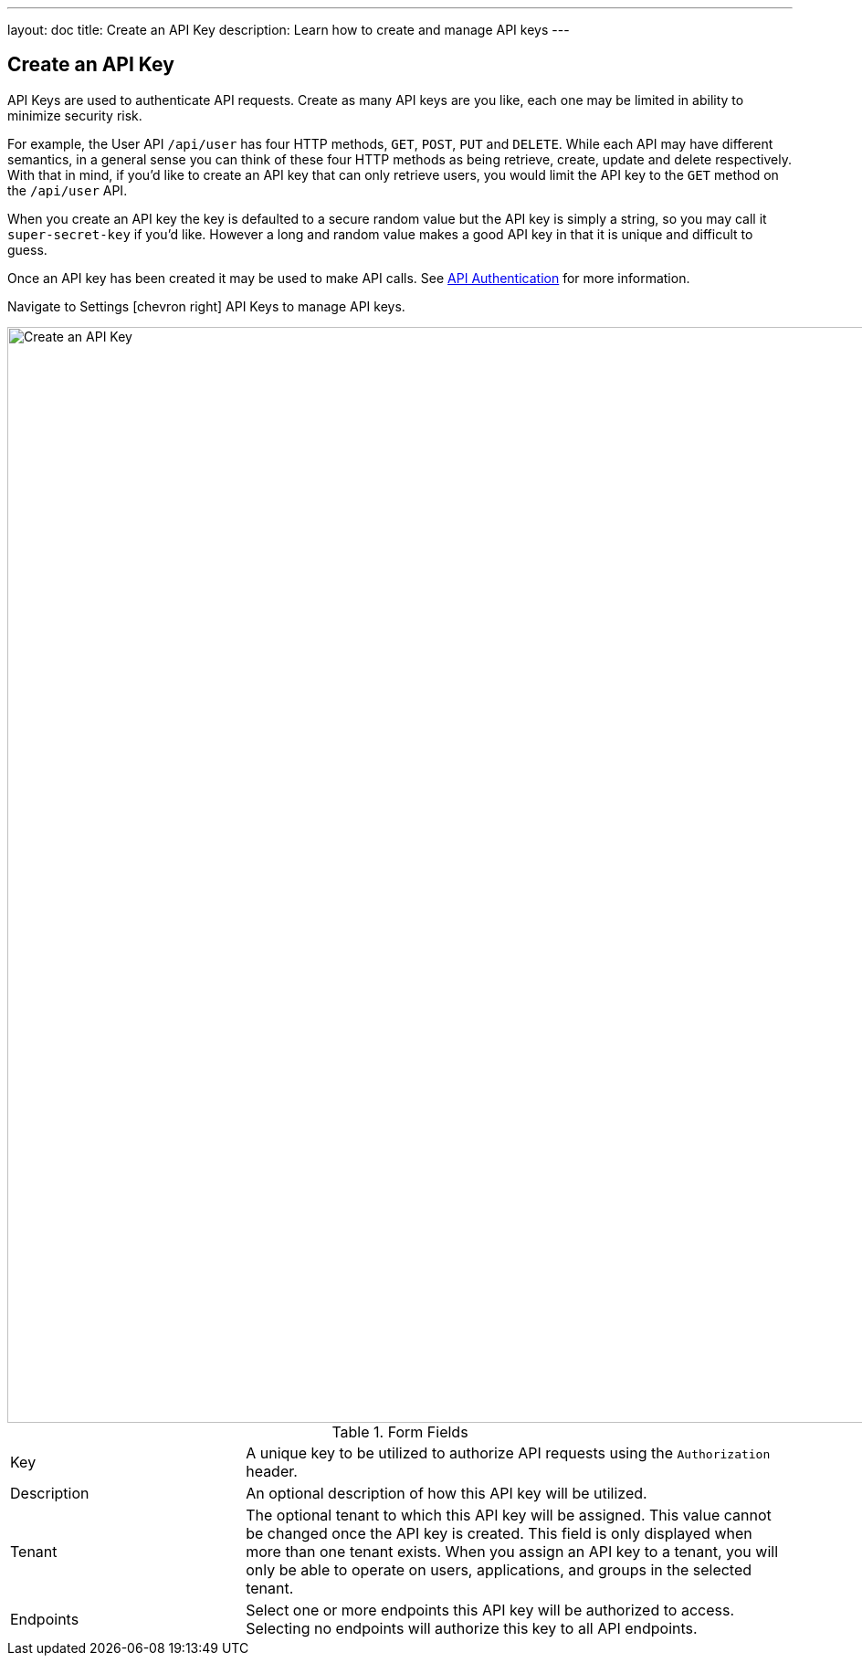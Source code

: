 ---
layout: doc
title: Create an API Key
description: Learn how to create and manage API keys
---

== Create an API Key

API Keys are used to authenticate API requests. Create as many API keys are you like, each one may be limited in ability to minimize security risk.

For example, the User API `/api/user` has four HTTP methods, `GET`, `POST`, `PUT` and `DELETE`. While each API may have different semantics, in a general sense you can think of these four HTTP methods as being retrieve, create, update and delete respectively. With that in mind, if you'd like to create an API key that can only retrieve users, you would limit the API key to the `GET` method on the `/api/user` API.

When you create an API key the key is defaulted to a secure random value but the API key is simply a string, so you may call it `super-secret-key` if you'd like. However a long and random value makes a good API key in that it is unique and difficult to guess.

Once an API key has been created it may be used to make API calls. See link:../apis/authentication[API Authentication] for more information.

Navigate to [breadcrumb]#Settings# icon:chevron-right[role=breadcrumb] [breadcrumb]#API Keys# to manage API keys.

image::create-api-key.png[Create an API Key,width=1200,role=shadowed]

[cols="3a,7a"]
[.api]
.Form Fields
|===
|Key
|A unique key to be utilized to authorize API requests using the `Authorization` header.

|Description
|An optional description of how this API key will be utilized.

|Tenant
|The optional tenant to which this API key will be assigned. This value cannot be changed once the API key is created. This field is only displayed when more than one tenant exists. When you assign an API key to a tenant, you will only be able to operate on users, applications, and groups in the selected tenant.

|Endpoints
|Select one or more endpoints this API key will be authorized to access. Selecting no endpoints will authorize this key to all API endpoints.
|===